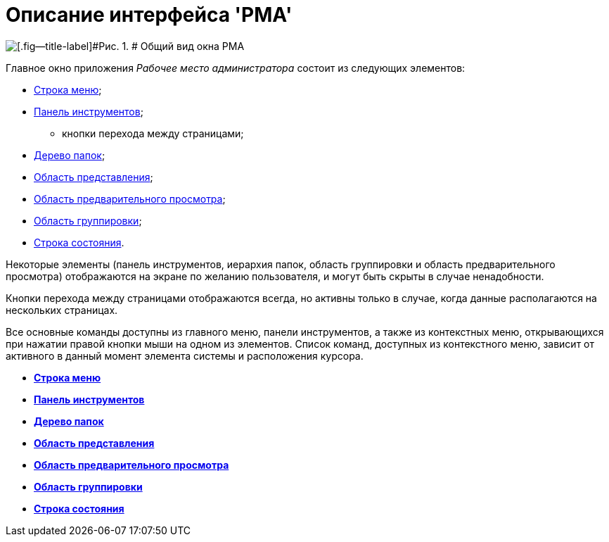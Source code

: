 = Описание интерфейса 'РМА'

image::img/Windows_AdmWorkplace.png[[.fig--title-label]#Рис. 1. # Общий вид окна РМА]

Главное окно приложения _Рабочее место администратора_ состоит из следующих элементов:

* xref:Description_Menu_Bar.adoc[Строка меню];
* xref:Description_Toolbar.adoc[Панель инструментов];
** кнопки перехода между страницами;
* xref:Description_Folder_Tree.adoc[Дерево папок];
* xref:Description_Area_View_Folder_Contents.adoc[Область представления];
* xref:Description_Preview_Area.adoc[Область предварительного просмотра];
* xref:Description_Groping_Area.adoc[Область группировки];
* xref:Description_Status_Bar.adoc[Строка состояния].

Некоторые элементы (панель инструментов, иерархия папок, область группировки и область предварительного просмотра) отображаются на экране по желанию пользователя, и могут быть скрыты в случае ненадобности.

Кнопки перехода между страницами отображаются всегда, но активны только в случае, когда данные располагаются на нескольких страницах.

Все основные команды доступны из главного меню, панели инструментов, а также из контекстных меню, открывающихся при нажатии правой кнопки мыши на одном из элементов. Список команд, доступных из контекстного меню, зависит от активного в данный момент элемента системы и расположения курсора.

* *xref:../topics/Description_Menu_Bar.adoc[Строка меню]* +
* *xref:../topics/Description_Toolbar.adoc[Панель инструментов]* +
* *xref:../topics/Description_Folder_Tree.adoc[Дерево папок]* +
* *xref:../topics/Description_Area_View_Folder_Contents.adoc[Область представления]* +
* *xref:../topics/Description_Preview_Area.adoc[Область предварительного просмотра]* +
* *xref:../topics/Description_Groping_Area.adoc[Область группировки]* +
* *xref:../topics/Description_Status_Bar.adoc[Строка состояния]* +
